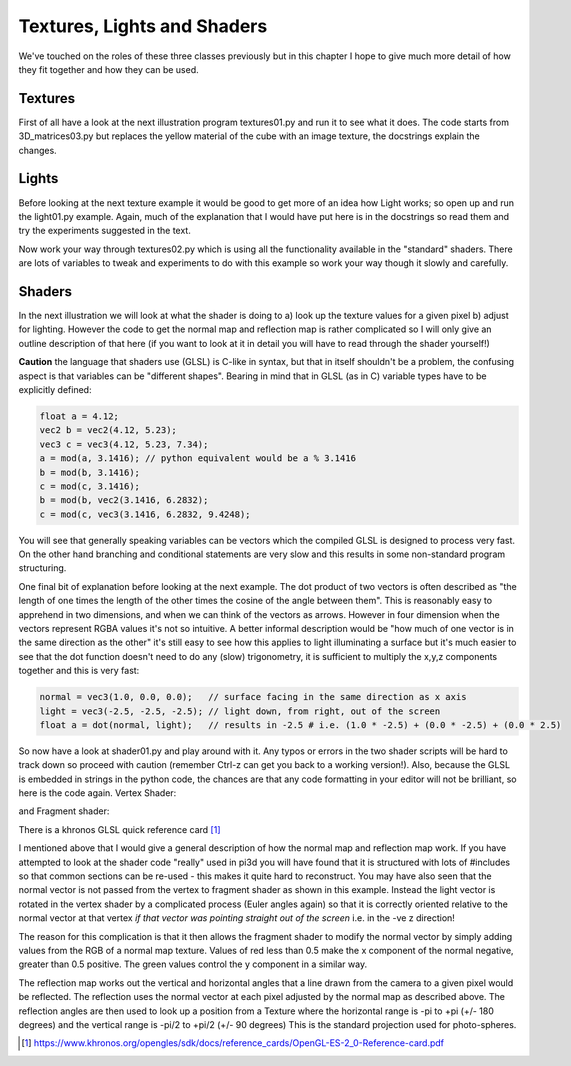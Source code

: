 .. highlight:: python
   :linenothreshold: 25

Textures, Lights and Shaders
============================

We've touched on the roles of these three classes previously but in this
chapter I hope to give much more detail of how they fit together and how
they can be used.

Textures
--------

First of all have a look at the next illustration program textures01.py
and run it to see what it does. The code starts from 3D_matrices03.py but
replaces the yellow material of the cube with an image texture, the docstrings
explain the changes.

Lights
------

Before looking at the next texture example it would be good to get more of
an idea how Light works; so open up and run the light01.py example. Again,
much of the explanation that I would have put here is in the docstrings so
read them and try the experiments suggested in the text.

.. image:: texture02.png
   :scale: 25%
   :align: right

Now work your way through textures02.py which is using all the functionality
available in the "standard" shaders. There are lots of variables to tweak
and experiments to do with this example so work your way though it slowly
and carefully.

Shaders
-------

In the next illustration we will look at what the shader is doing to
a) look up the texture values for a given pixel b) adjust for lighting.
However the code to get the normal map and reflection map is rather
complicated so I will only give an outline description of that here (if you
want to look at it in detail you will have to read through the shader yourself!)

**Caution** the language that shaders use (GLSL) is C-like in syntax, but
that in itself shouldn't be a problem, the confusing aspect is that variables
can be "different shapes". Bearing in mind that in GLSL (as in C) variable
types have to be explicitly defined:

..  code-block:: glsl

    float a = 4.12;
    vec2 b = vec2(4.12, 5.23);
    vec3 c = vec3(4.12, 5.23, 7.34);
    a = mod(a, 3.1416); // python equivalent would be a % 3.1416
    b = mod(b, 3.1416);
    c = mod(c, 3.1416);
    b = mod(b, vec2(3.1416, 6.2832);
    c = mod(c, vec3(3.1416, 6.2832, 9.4248);

You will see that generally speaking variables can be vectors which the compiled
GLSL is designed to process very fast. On the other hand branching and
conditional statements are very slow and this results in some non-standard
program structuring.

.. image:: dot_eg.png
   :scale: 50%
   :align: left

One final bit of explanation before looking at the next example. The dot
product of two vectors is often described as "the length of one times the
length of the other times the cosine of the angle between them". This is
reasonably easy to apprehend in two dimensions, and when we can think of
the vectors as arrows. However in four dimension when the vectors represent
RGBA values it's not so intuitive. A better informal description would be
"how much of one vector is in the same direction as the other" it's still
easy to see how this applies to light illuminating a surface but it's much
easier to see that the dot function doesn't need to do any (slow) trigonometry,
it is sufficient to multiply the x,y,z components together and this is very
fast:

..  code-block:: glsl

    normal = vec3(1.0, 0.0, 0.0);   // surface facing in the same direction as x axis
    light = vec3(-2.5, -2.5, -2.5); // light down, from right, out of the screen
    float a = dot(normal, light);   // results in -2.5 # i.e. (1.0 * -2.5) + (0.0 * -2.5) + (0.0 * 2.5)

So now have a look at shader01.py and play around with it. Any typos or
errors in the two shader scripts will be hard to track down so proceed with
caution (remember Ctrl-z can get you back to a working version!). Also,
because the GLSL is embedded in strings in the python code, the chances
are that any code formatting in your editor will not be brilliant, so here
is the code again. Vertex Shader:

..  code-block:: glsl
    :linenos:

    precision mediump float;
    attribute vec3 vertex;           // these are the array buffer objects defined in Buffer
    attribute vec3 normal;
    attribute vec2 texcoord;

    uniform mat4 modelviewmatrix[2]; // [0] model movement in real coords, [1] in camera coords
    uniform vec3 unib[4];
    /* umult, vmult => unib[2][0:1] # these are defined in Buffer
       u_off, v_off => unib[3][0:1] */
    uniform vec3 unif[20];
    /* eye position => unif[6][0:3] # defined in Shape
     light position => unif[8][0:3] */

    varying vec2 texcoordout; // these have values set in the vertex shader which
    varying vec3 lightVector; // are picked up in the fragment shader. However    
    varying float lightFactor;// their values "vary" by interpolating between vertices
    varying vec3 normout;

    void main(void) {
      vec4 relPosn = modelviewmatrix[0] * vec4(vertex, 1.0);
      
      if (unif[7][0] == 1.0) {                        // this is a point light and unif[8] is location
        lightVector =  unif[8] - vec3(relPosn);
        lightFactor = pow(length(lightVector), -2.0); // inverse square law
        lightVector = normalize(lightVector);         // now convert to unit vector for direction
      } else {                                        // this is directional light
        lightVector = normalize(unif[8]) * -1.0;      // directional light
        lightFactor = 1.0;
      }
      lightVector.z *= -1.0;                          // fix r-hand axis
      normout = normalize(vec3(modelviewmatrix[0] * vec4(normal, 1.0))); // matrix multiplication   
      texcoordout = texcoord * unib[2].xy + unib[3].xy; // offset and mult for texture coords

      gl_Position = modelviewmatrix[1] * vec4(vertex,1.0); // matrix multiplication
                                      // NB now including projection as well as model movement
    }

and Fragment shader:

..  code-block:: glsl
    :linenos:

    precision mediump float;
    uniform sampler2D tex0; // this is the texture object
    uniform vec3 unib[4];
    /*     blend cutoff => unib[0][2] # defined in Buffer */
    uniform vec3 unif[20];
    /*      shape alpha => unif[5][2] # defined in Shape
              light RGB => unif[9][0:3]
      light ambient RGB => unif[10][0:3] */


    varying vec3 normout; // as sent from vertex shader
    varying vec2 texcoordout;
    varying vec3 lightVector;
    varying float lightFactor;

    void main(void) {
      vec4 texc = texture2D(tex0, texcoordout); // look up material or basic colour from texture
      //vec4 texc = vec4(0.7, 0.1, 0.4, 0.9);   // try making it a "material" color by swapping with the line above
      if (texc.a < unib[0][2]) discard;         // to allow rendering behind the transparent parts of this object
      float intensity = clamp(dot(lightVector, normout) * lightFactor, 0.0, 1.0); // adjustment of colour according to combined normal
      texc.rgb = (texc.rgb * unif[9]) * intensity + (texc.rgb * unif[10]); // directional lightcol * intensity + ambient lightcol

      gl_FragColor =  texc;
      gl_FragColor.a *= unif[5][2];
    }

There is a khronos GLSL quick reference card [#]_

I mentioned above that I would give a general description of how the normal
map and reflection map work. If you have attempted to look at the shader
code "really" used in pi3d you will have found that it is structured with
lots of #includes so that common sections can be re-used - this makes it quite
hard to reconstruct. You may have also seen that the normal vector is not
passed from the vertex to fragment shader as shown in this example. Instead
the light vector is rotated in the vertex shader by a complicated process
(Euler angles again) so that it is correctly oriented relative to the normal
vector at that vertex *if that vector was pointing straight out of the screen*
i.e. in the -ve z direction!

The reason for this complication is that it then allows the fragment shader
to modify the normal vector by simply adding values from the RGB of a
normal map texture. Values of red less than 0.5 make the x component
of the normal negative, greater than 0.5 positive. The green values
control the y component in a similar way.

The reflection map works out the vertical and horizontal angles that a line
drawn from the camera to a given pixel would be reflected. The reflection
uses the normal vector at each pixel adjusted by the normal map as described
above. The reflection angles are then used to look up a position from a
Texture where the horizontal range is -pi to +pi (+/- 180 degrees) and the
vertical range is -pi/2 to +pi/2 (+/- 90 degrees) This is the standard
projection used for photo-spheres.

.. [#] https://www.khronos.org/opengles/sdk/docs/reference_cards/OpenGL-ES-2_0-Reference-card.pdf

